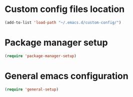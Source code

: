 * Custom config files location
#+begin_src emacs-lisp
  (add-to-list 'load-path "~/.emacs.d/custom-config/")
#+end_src
* Package manager setup
#+begin_src emacs-lisp
  (require 'package-manager-setup)
#+end_src
* General emacs configuration
#+begin_src emacs-lisp
  (require 'general-setup)
#+end_src
